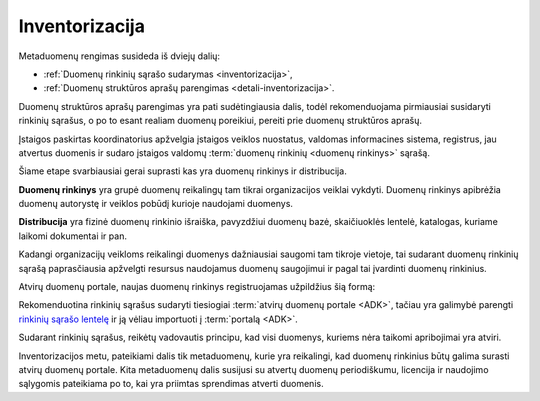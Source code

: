 .. default-role:: literal

.. _inventorizacija:

###############
Inventorizacija
###############

.. image:: /static/zingsnis_2.png

Metaduomenų rengimas susideda iš dviejų dalių:

- :ref:`Duomenų rinkinių sąrašo sudarymas <inventorizacija>`,

- :ref:`Duomenų struktūros aprašų parengimas <detali-inventorizacija>`.

Duomenų struktūros aprašų parengimas yra pati sudėtingiausia dalis, todėl
rekomenduojama pirmiausiai susidaryti rinkinių sąrašus, o po to esant realiam
duomenų poreikiui, pereiti prie duomenų struktūros aprašų.

Įstaigos paskirtas koordinatorius apžvelgia įstaigos veiklos nuostatus, valdomas
informacines sistema, registrus, jau atvertus duomenis ir sudaro įstaigos
valdomų :term:`duomenų rinkinių <duomenų rinkinys>` sąrašą.

Šiame etape svarbiausiai gerai suprasti kas yra duomenų rinkinys ir
distribucija.

.. image:: /static/rinkinys.png
    :align: right

**Duomenų rinkinys** yra grupė duomenų reikalingų tam tikrai organizacijos
veiklai vykdyti. Duomenų rinkinys apibrėžia duomenų autorystę ir veiklos pobūdį
kurioje naudojami duomenys.

**Distribucija** yra fizinė duomenų rinkinio išraiška, pavyzdžiui duomenų bazė,
skaičiuoklės lentelė, katalogas, kuriame laikomi dokumentai ir pan.

Kadangi organizacijų veikloms reikalingi duomenys dažniausiai saugomi tam
tikroje vietoje, tai sudarant duomenų rinkinių sąrašą paprasčiausia apžvelgti
resursus naudojamus duomenų saugojimui ir pagal tai įvardinti duomenų rinkinius.

Atvirų duomenų portale, naujas duomenų rinkinys registruojamas užpildžius šią
formą:

.. image:: /static/rinkinio-forma.png
    :target: https://data.gov.lt/admin/dataset/new

Rekomenduotina rinkinių sąrašus sudaryti tiesiogiai :term:`atvirų duomenų
portale <ADK>`, tačiau yra galimybė parengti `rinkinių sąrašo lentelę`__ ir ją
vėliau importuoti į :term:`portalą <ADK>`.

__ https://data.gov.lt/opening/learningmaterial/14

Sudarant rinkinių sąrašus, reikėtų vadovautis principu, kad visi duomenys,
kuriems nėra taikomi apribojimai yra atviri.

Inventorizacijos metu, pateikiami dalis tik metaduomenų, kurie yra reikalingi,
kad duomenų rinkinius būtų galima surasti atvirų duomenų portale. Kita
metaduomenų dalis susijusi su atvertų duomenų periodiškumu, licencija ir
naudojimo sąlygomis pateikiama po to, kai yra priimtas sprendimas atverti
duomenis.

